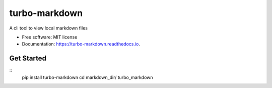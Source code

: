 ===============================
turbo-markdown
===============================


.. image:: https://img.shields.io/pypi/v/turbo_markdown.svg
        :target: https://pypi.python.org/pypi/turbo_markdown

.. image:: https://img.shields.io/travis/wecatch/turbo_markdown.svg
        :target: https://travis-ci.org/wecatch/turbo_markdown

.. image:: https://readthedocs.org/projects/turbo-markdown/badge/?version=latest
        :target: https://turbo-markdown.readthedocs.io/en/latest/?badge=latest
        :alt: Documentation Status

.. image:: https://pyup.io/repos/github/wecatch/turbo_markdown/shield.svg
     :target: https://pyup.io/repos/github/wecatch/turbo_markdown/
     :alt: Updates


A cli tool to view local markdown files


* Free software: MIT license
* Documentation: https://turbo-markdown.readthedocs.io.


Get Started
-----------
::
    pip install turbo-markdown
    cd markdown_dir/
    turbo_markdown

